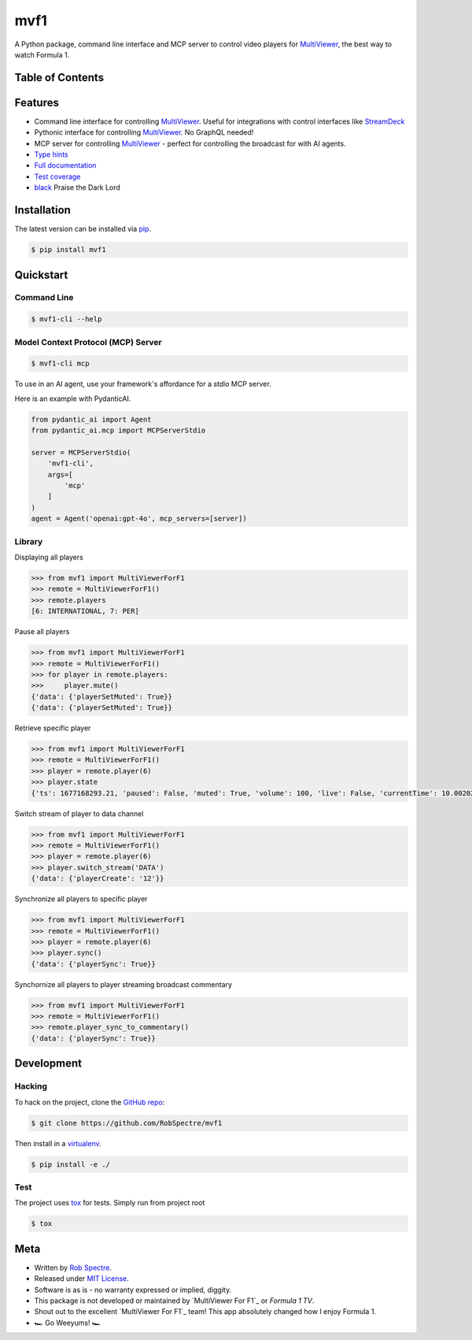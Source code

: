 ***************
mvf1
***************

A Python package, command line interface and MCP server to control video players for
`MultiViewer`_, the best way to watch Formula 1.

.. image:: https://dl.circleci.com/status-badge/img/gh/RobSpectre/mvf1/tree/main.svg?style=svg
        :target: https://dl.circleci.com/status-badge/redirect/gh/RobSpectre/mvf1/tree/main

.. image:: https://codecov.io/gh/RobSpectre/mvf1/branch/main/graph/badge.svg?token=L5N96KXN2V 
 :target: https://codecov.io/gh/RobSpectre/mvf1

.. image:: https://readthedocs.org/projects/mvf1/badge/?version=latest
    :target: https://mvf1.readthedocs.io/en/latest/?badge=latest
    :alt: Documentation Status


Table of Contents
=================


.. contents::
    :local:
    :depth: 1
    :backlinks: none


Features
===============

* Command line interface for controlling `MultiViewer`_. Useful for
  integrations with control interfaces like `StreamDeck`_
* Pythonic interface for controlling `MultiViewer`_. No GraphQL needed!
* MCP server for controlling `MultiViewer`_ - perfect for controlling the
  broadcast for with AI agents.
* `Type hints`_
* `Full documentation`_
* `Test coverage`_
* `black`_ Praise the Dark Lord


Installation
===============

The latest version can be installed via `pip`_.

.. code-block:: bash

   $ pip install mvf1


Quickstart
================

Command Line
----------------

.. code-block:: bash

    $ mvf1-cli --help

Model Context Protocol (MCP) Server
----------------

.. code-block:: bash

    $ mvf1-cli mcp 

To use in an AI agent, use your framework's affordance for a `stdio` MCP
server.

Here is an example with PydanticAI.

.. code-block:: python

    from pydantic_ai import Agent
    from pydantic_ai.mcp import MCPServerStdio

    server = MCPServerStdio(  
        'mvf1-cli',
        args=[
            'mcp'
        ]
    )
    agent = Agent('openai:gpt-4o', mcp_servers=[server])

Library
----------------

Displaying all players

.. code-block:: python

    >>> from mvf1 import MultiViewerForF1
    >>> remote = MultiViewerForF1()
    >>> remote.players
    [6: INTERNATIONAL, 7: PER]

Pause all players

.. code-block:: python

    >>> from mvf1 import MultiViewerForF1
    >>> remote = MultiViewerForF1()
    >>> for player in remote.players:
    >>>     player.mute()
    {'data': {'playerSetMuted': True}}
    {'data': {'playerSetMuted': True}}

Retrieve specific player

.. code-block:: python

    >>> from mvf1 import MultiViewerForF1
    >>> remote = MultiViewerForF1()
    >>> player = remote.player(6)
    >>> player.state
    {'ts': 1677168293.21, 'paused': False, 'muted': True, 'volume': 100, 'live': False, 'currentTime': 10.002025, 'interpolatedCurrentTime': 363.656025}

Switch stream of player to data channel

.. code-block:: python

    >>> from mvf1 import MultiViewerForF1
    >>> remote = MultiViewerForF1()
    >>> player = remote.player(6)
    >>> player.switch_stream('DATA')
    {'data': {'playerCreate': '12'}}

Synchronize all players to specific player

.. code-block:: python

    >>> from mvf1 import MultiViewerForF1
    >>> remote = MultiViewerForF1()
    >>> player = remote.player(6)
    >>> player.sync()
    {'data': {'playerSync': True}}

Synchornize all players to player streaming broadcast commentary

.. code-block:: python

    >>> from mvf1 import MultiViewerForF1
    >>> remote = MultiViewerForF1()
    >>> remote.player_sync_to_commentary()
    {'data': {'playerSync': True}}


Development
================

Hacking
---------------

To hack on the project, clone the `GitHub repo`_:

.. code-block:: bash
   
   $ git clone https://github.com/RobSpectre/mvf1

Then install in a `virtualenv`_.

.. code-block:: bash

   $ pip install -e ./


Test
---------------

The project uses `tox`_ for tests. Simply run from project root

.. code-block:: bash

    $ tox


Meta
================

* Written by `Rob Spectre`_.
* Released under `MIT License`_.
* Software is as is - no warranty expressed or implied, diggity.
* This package is not developed or maintained by `MultiViewer For F1`_ or
  `Formula 1 TV`.
* Shout out to the excellent `MultiViewer For F1`_ team! This app absolutely
  changed how I enjoy Formula 1.
* 🏎️ Go Weeyums! 🏎️


.. _MultiViewer: https://multiviewer.app/
.. _pip: https://multiviewer.app/
.. _GitHub Repo: https://github.com/RobSpectre/mvf1
.. _virtualenv: https://multiviewer.app/
.. _Rob Spectre: https://brooklynhacker.com
.. _MIT License: http://opensource.org/licenses/MIT
.. _tox: https://tox.wiki/en/latest/
.. _black: https://black.readthedocs.io/en/stable/
.. _StreamDeck: https://www.elgato.com/en/welcome-to-stream-deck
.. _type hints: https://docs.python.org/3/library/typing.html
.. _Full documentation: https://mvf1.readthedocs.io/en/latest/
.. _Test coverage: https://app.codecov.io/gh/RobSpectre/mvf1
